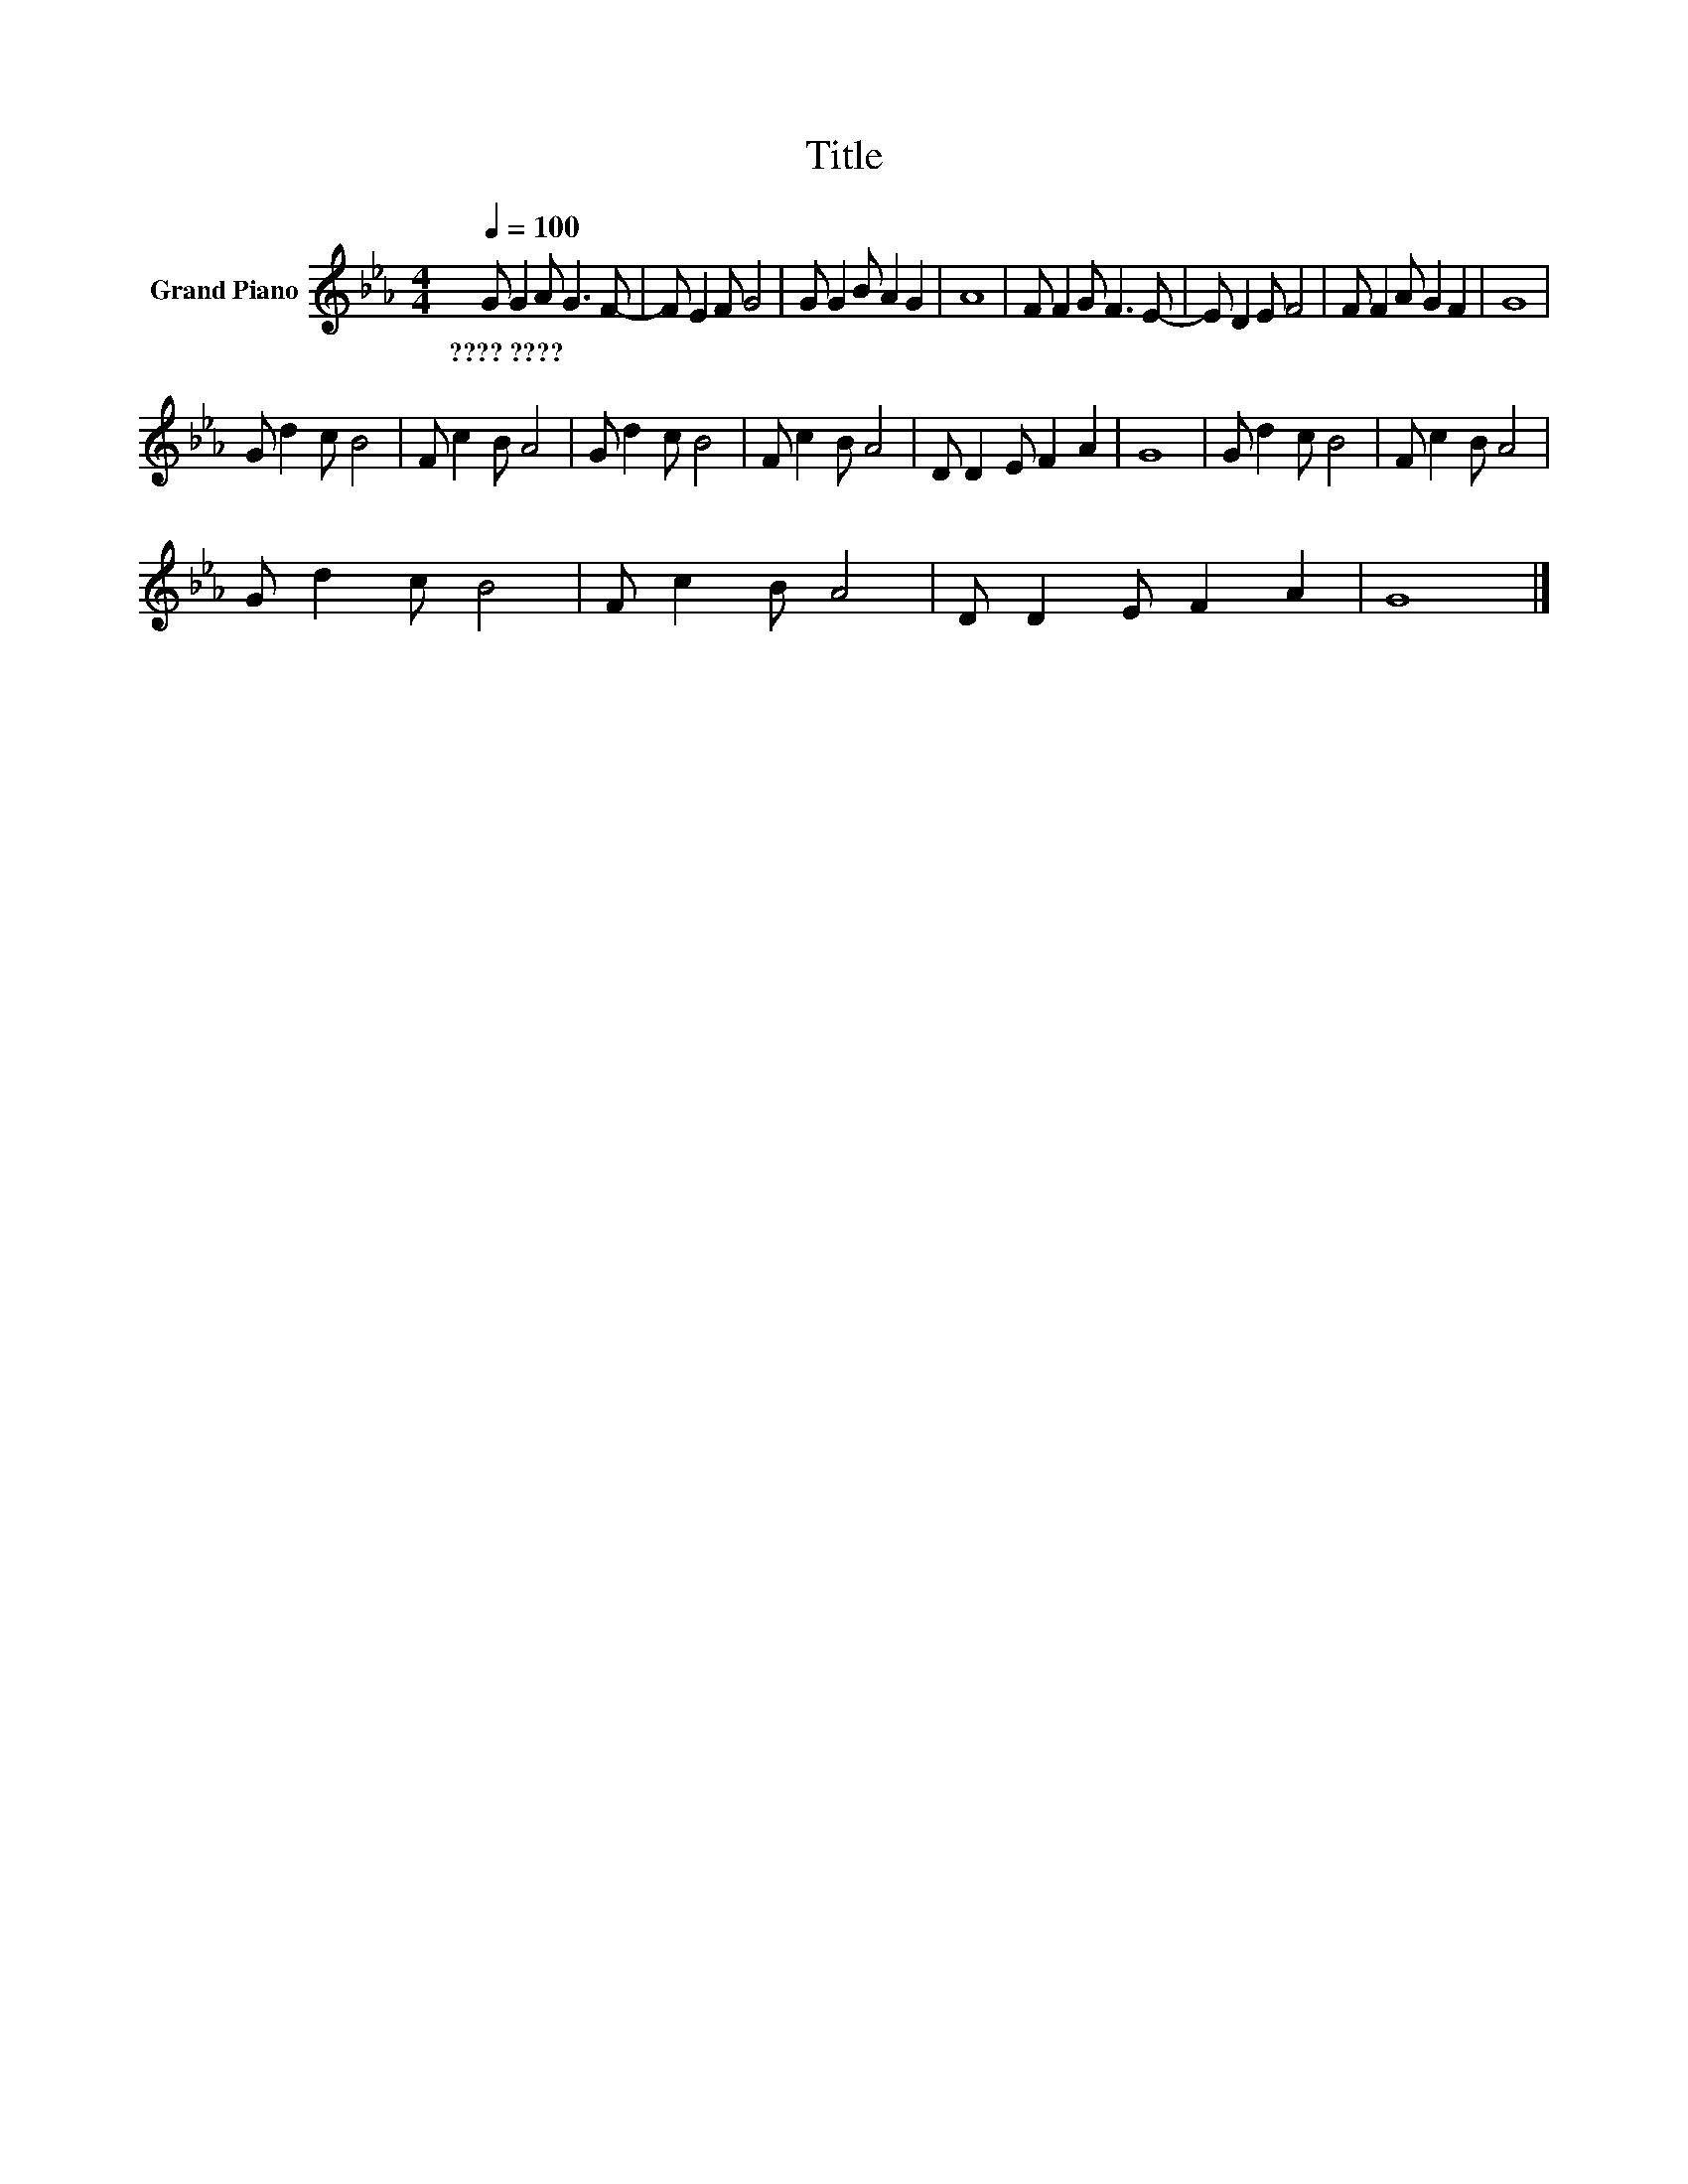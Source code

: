 X:1
T:Title
L:1/8
Q:1/4=100
M:4/4
K:Eb
V:1 treble nm="Grand Piano"
V:1
 G G2 A G3 F- | F E2 F G4 | G G2 B A2 G2 | A8 | F F2 G F3 E- | E D2 E F4 | F F2 A G2 F2 | G8 | %8
w: ????~???? * * * *||||||||
 G d2 c B4 | F c2 B A4 | G d2 c B4 | F c2 B A4 | D D2 E F2 A2 | G8 | G d2 c B4 | F c2 B A4 | %16
w: ||||||||
 G d2 c B4 | F c2 B A4 | D D2 E F2 A2 | G8 |] %20
w: ||||

